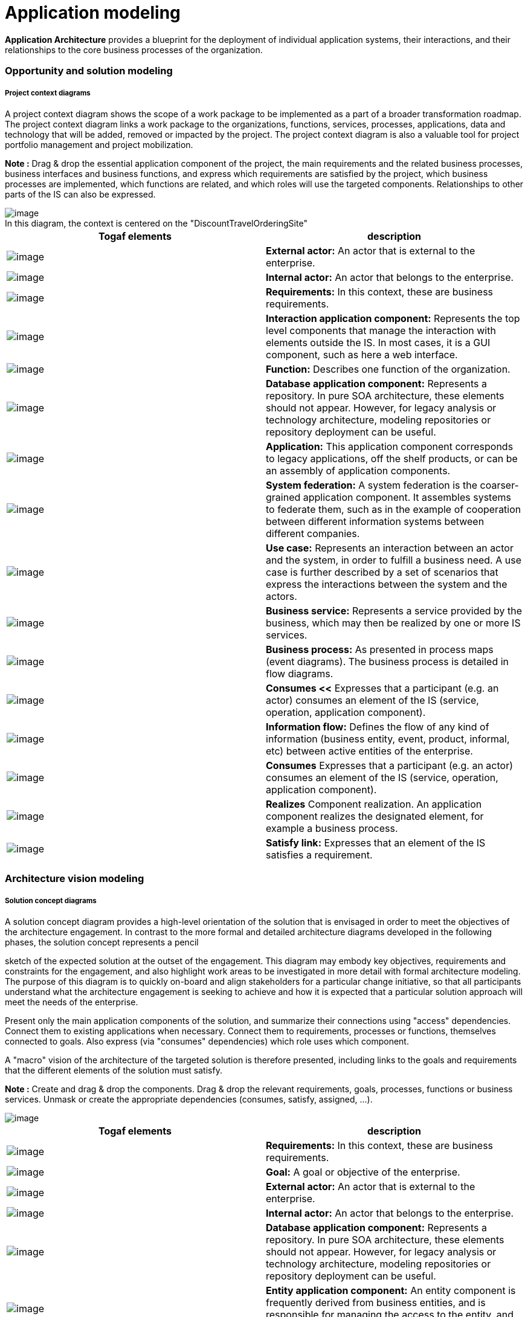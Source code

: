 // Disable all captions for figures.
:!figure-caption:

// Hightlight code source and add the line number
:source-highlighter: coderay
:coderay-linenums-mode: table

= Application modeling

*Application Architecture* provides a blueprint for the deployment of individual application systems, their interactions, and their relationships to the core business processes of the organization.

=== Opportunity and solution modeling

===== Project context diagrams

A project context diagram shows the scope of a work package to be implemented as a part of a broader transformation roadmap. The project context diagram links a work package to the organizations, functions, services, processes, applications, data and technology that will be added, removed or impacted by the project. The project context diagram is also a valuable tool for project portfolio management and project mobilization.

*Note :* Drag & drop the essential application component of the project, the main requirements and the related business processes, business interfaces and business functions, and express which requirements are satisfied by the project, which business processes are implemented, which functions are related, and which roles will use the targeted components. Relationships to other parts of the IS can also be expressed.

.In this diagram, the context is centered on the "DiscountTravelOrderingSite"
image::images/Modeling_Application_modeling_image053.gif[image]


[cols=",",options="header",]
|==============================================================================================================================
|Togaf elements |description
|image:images/Modeling_Application_modeling_image025.gif[image] |*External actor:* An actor that is external to the enterprise.
|image:images/Modeling_Application_modeling_image026.gif[image] | *Internal actor:* An actor that belongs to the enterprise.
|image:images/Modeling_Application_modeling_image054.gif[image] | *Requirements:* In this context, these are business requirements.
|image:images/Modeling_Application_modeling_image055.gif[image] | *Interaction application component:* Represents the top level components that manage the interaction with elements outside the IS. In most cases, it is a GUI component, such as here a web interface.
|image:images/Modeling_Application_modeling_image056.gif[image] | *Function:* Describes one function of the organization.
|image:images/Modeling_Application_modeling_image057.gif[image] | *Database application component:* Represents a repository. In pure SOA architecture, these elements should not appear. However, for legacy analysis or technology architecture, modeling repositories or repository deployment can be useful.
|image:images/Modeling_Application_modeling_image017.gif[image] | *Application:* This application component corresponds to legacy applications, off the shelf products, or can be an assembly of application components.
|image:images/Modeling_Application_modeling_image058.gif[image] | *System federation:* A system federation is the coarser-grained application component. It assembles systems to federate them, such as in the example of cooperation between different information systems between different companies.
|image:images/Modeling_Application_modeling_image059.png[image] | *Use case:* Represents an interaction between an actor and the system, in order to fulfill a business need. A use case is further described by a set of scenarios that express the interactions between the system and the actors.
|image:images/Modeling_Application_modeling_image050.gif[image] | *Business service:* Represents a service provided by the business, which may then be realized by one or more IS services.
|image:images/Modeling_Application_modeling_image060.gif[image] | *Business process:* As presented in process maps (event diagrams). The business process is detailed in flow diagrams.
|image:images/Modeling_Application_modeling_image061.gif[image] | *Consumes <<* Expresses that a participant (e.g. an actor) consumes an element of the IS (service, operation, application component).
|image:images/Modeling_Application_modeling_image062.gif[image] | *Information flow:* Defines the flow of any kind of information (business entity, event, product, informal, etc) between active entities of the enterprise.
|image:images/Modeling_Application_modeling_image061.gif[image] | *Consumes* Expresses that a participant (e.g. an actor) consumes an element of the IS (service, operation, application component).
|image:images/Modeling_Application_modeling_image063.gif[image] | *Realizes* Component realization. An application component realizes the designated element, for example a business process.
|image:images/Modeling_Application_modeling_image064.gif[image] | *Satisfy link:* Expresses that an element of the IS satisfies a requirement.
|==============================================================================================================================


=== Architecture vision modeling

===== Solution concept diagrams

A solution concept diagram provides a high-level orientation of the solution that is envisaged in order to meet the objectives of the architecture engagement. In contrast to the more formal and detailed architecture diagrams developed in the following phases, the solution concept represents a pencil

sketch of the expected solution at the outset of the engagement. This diagram may embody key objectives, requirements and constraints for the engagement, and also highlight work areas to be investigated in more detail with formal architecture modeling. The purpose of this diagram is to quickly on-board and align stakeholders for a particular change initiative, so that all participants understand what the architecture engagement is seeking to achieve and how it is expected that a particular solution approach will meet the needs of the enterprise.

Present only the main application components of the solution, and summarize their connections using "access" dependencies. Connect them to existing applications when necessary. Connect them to requirements, processes or functions, themselves connected to goals. Also express (via "consumes" dependencies) which role uses which component.

A "macro" vision of the architecture of the targeted solution is therefore presented, including links to the goals and requirements that the different elements of the solution must satisfy.

*Note :* Create and drag & drop the components. Drag & drop the relevant requirements, goals, processes, functions or business services. Unmask or create the appropriate dependencies (consumes, satisfy, assigned, ...).

image::images/Modeling_Application_modeling_image065.gif[image]

[cols=",",options="header",]
|=============================================================================================================================================================================================================================================================================================================
|Togaf elements |description
|image:images/Modeling_Application_modeling_image054.gif[image] |*Requirements:* In this context, these are business requirements.
|image:images/Modeling_Application_modeling_image051.gif[image] |*Goal:* A goal or objective of the enterprise.
|image:images/Modeling_Application_modeling_image025.gif[image] |*External actor:* An actor that is external to the enterprise.
|image:images/Modeling_Application_modeling_image026.gif[image] |*Internal actor:* An actor that belongs to the enterprise.
|image:images/Modeling_Application_modeling_image057.gif[image] |*Database application component:* Represents a repository. In pure SOA architecture, these elements should not appear. However, for legacy analysis or technology architecture, modeling repositories or repository deployment can be useful.
|image:images/Modeling_Application_modeling_image011.gif[image] |*Entity application component:* An entity component is frequently derived from business entities, and is responsible for managing the access to the entity, and its integrity.
|image:images/Modeling_Application_modeling_image011.gif[image] |*Entity application component:* An entity component is frequently derived from business entities, and is responsible for managing the access to the entity, and its integrity.
|image:images/Modeling_Application_modeling_image014.gif[image] |*Utility component:* Represents an application component that is frequently reused, and most of the cases bought off the shelf.
|image:images/Modeling_Application_modeling_image016.gif[image] |*System federation:* A system federation is the coarser-grained application component. It assembles systems to federate them, such as in the example of cooperation between different information systems between different companies.
|image:images/Modeling_Application_modeling_image013.gif[image] |*Process application component:* A process application component is responsible for a business process execution. It orchestrates the tasks of the process.
|image:images/Modeling_Application_modeling_image012.gif[image] |*Interaction application component:* Represents the top level components that manage the interaction with what is outside of the IS. In most cases, it is a GUI component, such as here a web interface.
|image:images/Modeling_Application_modeling_image017.gif[image] |*Application:* This application component corresponds to legacy applications, off the shelf products, or can be an assembly of application components.
|image:images/Modeling_Application_modeling_image032.gif[image] |*Business process:* As presented in process maps (event diagrams). The business process is detailed in flow diagrams.
|image:images/Modeling_Application_modeling_image066.gif[image] |*Component realization:* An application component realizes the designated element, for example a business process.
|image:images/Modeling_Application_modeling_image067.gif[image] |*Assigned link:* Assignment of a goal to an element of the enterprise, typically an actor, an organization unit or a business process.
|image:images/Modeling_Application_modeling_image061.gif[image] |*Consumes link:* Expresses that a participant (e.g. an actor) consumes an element of the IS (service, operation, application component).
|image:images/Modeling_Application_modeling_image064.gif[image] |*Satisfy link:* Expresses that an element of the IS satisfies a requirement.
|=============================================================================================================================================================================================================================================================================================================

===== Value chain diagrams

A value chain diagram provides a high-level orientation view of an enterprise and how it interacts with the outside world. In contrast to the more formal functional decomposition diagram developed within Phase B (Business Architecture), the value chain diagram focuses on presentational impact. The purpose of this diagram is to quickly on-board and align stakeholders for a particular change initiative, so that all participants understand the high- level functional and organizational context of the architecture engagement. A usual practice consists in showing a simplified business process diagram, and for each task defining its value factors and changes needed.

*Note :* Use sequence dependencies between functions to express value chains. The "Value factors" and "Changes needed" types of notes express this key information.

.Value chain of the DiscountTravel company
image::images/Modeling_Application_modeling_image068.png[image]


[cols=",",options="header",]
|=========================================================================================================================
|Togaf elements |description
|image:images/Modeling_Application_modeling_image030.gif[image] |*Function:* Describes one function of the organization
|image:images/Modeling_Application_modeling_image069.gif[image] |*Sequence link:* Represents a sequence between functions.
|=========================================================================================================================

=== 2.4.3 Data architecture at application level

=== 2.4.4 Application architecture modeling

Application and user location diagrams

The application and user location diagram shows the geographical distribution of applications. It can be used to show where applications are used by the end users; the distribution of where the host application is executed and/or delivered in client scenarios; the distribution of where applications are developed, tested, and released, and so on. Analysis can reveal opportunities for rationalization, as well as duplication and/or gaps. The purpose of this diagram is to clearly depict the business locations from which business users typically interact with applications, but also the hosting location of the application infrastructure.

The diagram enables:

* Identification of the number of package instances needed to sufficiently support the user population, which may be spread out geographically.
* Estimation of the number and type of user licenses for the package or other software.
* Estimation of the level of support needed for the users and location of support center.
* Selection of the system management tools, structure and management system required to support enterprise users/customers/partners, both locally and remotely.
* Appropriate planning for the technological components of the business, namely server sizing and network bandwidth, and so on.
* Performance considerations when implementing application and technology architecture solutions.

Users typically interact with applications in a variety of ways, for example: * To support the operations of the day-to-day business. * To participate in the execution of a business process. * To access information (look-up, read). * To develop the application. * To administer and maintain the application.

*Note :* Drag & drop the locations of the enterprise, then drag and drop the material (typically the servers) into these locations, and then drag & drop the application components or software elements into the material. Users (roles or actors) can also be deployed in different locations

by dragging and dropping them. Typically, this diagram represents where each server is located, and on which server which application is executed.

.This diagram shows who is using which application on which site
image::images/Modeling_Application_modeling_image070.gif[image]


[cols=",",options="header",]
|===============================================================================================================================================================================================================================================================================
|Togaf elements |description
|image:images/Modeling_Application_modeling_image071.gif[image] |*Headquarter location:* Geographically defines where the elements of the enterprise are deployed (organization units, hardware devices, actors, etc.)
|image:images/Modeling_Application_modeling_image073.png[image] |*Site location:* Geographically defines where the elements of the enterprise are deployed (organization units, hardware devices, actors, etc.). Generally, an enterprise has one headquarter and several sites.
|image:images/Modeling_Application_modeling_image017.gif[image] |*Application:* This application component corresponds to legacy applications, off the shelf products, or can be an assembly of application components.
|image:images/Modeling_Application_modeling_image012.gif[image] |*Interaction application component:* Represents the top level components that manage the interaction with elements outside the IS. In most cases, it is a GUI component, such as here a web interface.
|image:images/Modeling_Application_modeling_image025.gif[image] |*External Actor:* An actor that is external to the enterprise.
|image:images/Modeling_Application_modeling_image026.gif[image] |*Internal actor:* An actor that belongs to the enterprise.
|image:images/Modeling_Application_modeling_image009.gif[image] |*Association between two classes:* An association has a name, and for each extremity provides the role name and cardinalities (possible number of occurrences) of related elements.
|===============================================================================================================================================================================================================================================================================

===== Application communication diagrams

The purpose of the application communication diagram is to depict all models

and mappings related to communication between applications in the metamodel entity. It shows application components and interfaces between components. Interfaces may be associated with data entities where appropriate.

Applications may be associated with business services where appropriate. Communication should be logical and should only show intermediary technology

where it is architecturally relevant.

Application communication diagrams present either an application map of what already exists, or a logical architecture of the future situation. SOA-type architecture is encouraged. This type of architecture is based on service- oriented application components. Where the architecture is hybrid, a mix of (non-SOA) applications, repositories and new SOA-architectured parts can be shown.

In an SOA-oriented architecture, it is recommended that service application components be structured according to their nature and their level: components dedicated to interactions (GUI, WEB), components dedicated to process executions, and entity components which are the most stable.

Components are interconnected via their required and provided services, which are linked by connectors. These required and provided services are typed by IS services which are modeled elsewhere. The service operations provided by these services transport data (parameters) whose types are also modeled in the form of "messages".

*Note :* Use application components to present an SOA- oriented architecture as much as possible. Different kinds of application components exist that allow them to be structured into layers. The main kind of application components are GUI (interaction), process and entity. An application architecture may be hybrid due to the legacy system or external applications. "Application" or "DataBase" components serve this purpose, and can be mixed with SOA-oriented service components. Application components are connected via required or provided services which are connected via

connectors. Provided/required services are typed by IS services that are generally modeled elsewhere.

.The architecture is layered: the interaction component (site) is on top, process components in the middle, and entity components on the bottom
image::images/Modeling_Application_modeling_image073.png[image]


[cols=",",options="header",]
|=============================================================================================================================================================================================================================================================================================================
|Togaf elements |description
|image:images/Modeling_Application_modeling_image012.gif[image] |*Interaction application component:* Represents the top level components that manage the interaction with elements outside the IS. In most cases, this is a GUI component, such as here a web interface.
|image:images/Modeling_Application_modeling_image011.gif[image] |*Entity application component:* An entity component is frequently derived from business entities, and is responsible for managing the access to the entity, and its integrity.
|image:images/Modeling_Application_modeling_image013.gif[image] |*Process application component:* A process application component is responsible for a business process execution. It orchestrates the tasks of the process.
|image:images/Modeling_Application_modeling_image016.gif[image] |*System federation:* A system federation is the coarser-grained application component. It assembles systems to federate them, such as in the example of cooperation between different information systems between different companies.
|image:images/Modeling_Application_modeling_image014.gif[image] |*Utility component:* Represents an application component that is frequently reused, and most of the cases bought off the shelf.
|image:images/Modeling_Application_modeling_image057.gif[image] |*Database application component:* Represents a repository. In pure SOA architecture, these elements should not appear. However, for legacy analysis or technology architecture, modeling repositories or repository deployment can be useful.
|image:images/Modeling_Application_modeling_image017.gif[image] |*Application:* This application component corresponds to legacy applications, off the shelf products, or can be an assembly of application components.
|image:images/Modeling_Application_modeling_image074.gif[image] |b>Provided services:** Access points to application components through provided services.
|image:images/Modeling_Application_modeling_image075.gif[image] |*Required services:* Required services of application components need to be connected to provided services by other components.
|image:images/Modeling_Application_modeling_image076.gif[image] |*Connector:* Used between provided or required services, and or instances of application components.
|image:images/Modeling_Application_modeling_image077.gif[image] |*Information flow:* Defines the flow of any kind of information (business entity, event, product, informal, etc.) between active entities of the enterprise.
|image:images/Modeling_Application_modeling_image018.gif[image] |*Flow link:* Flow link between data (e.g. business entity, event, product) and active elements (e.g. business process, service).
|image:images/Modeling_Application_modeling_image025.gif[image] |*External actor:* An actor that is external to the enterprise
|image:images/Modeling_Application_modeling_image061.gif[image] |*Comsumes link:* Expresses that a participant (e.g. actor) consumes an element of the IS (service, operation, application component).
|=============================================================================================================================================================================================================================================================================================================

===== Application migration diagrams

The application migration diagram identifies application migration from baseline to target application components. It enables a more accurate

estimation of migration costs by showing precisely which applications and

interfaces need to be mapped between migration stages.

In Modelio, one strategy is to model the overall information system as a

system application component for each of its states. In the context of each version of the system, instances of application components will be created (by simply dragging & dropping application components into the system component). This enables you to show several instances of identical components deployed in several versions of the IS. Between these instances, "migration" dependencies are drawn. The model can be more accurate, and focused, for example, on different versions of services on different occurrences of application components.

The aim is to define the trajectory between the current version of the IS and the version that you wish to obtain, over several stages. The component deployment technique enables you to present the same component deployed in several versions of the IS, and interconnected differently according to the context.

.Migration strategy in three step
image::images/Modeling_Application_modeling_image078.png[image] 

In this diagram, we see that the "Travel" application component will be developed in three versions. The first one will still be based on the TravelPortfolioManagement (legacy) application, whilst the second version will work on its own, with direct access to the repository.

Each version of the IS is represented by a different "system element" in which occurrences of application components are deployed. This allows you to show that the same application component is used in several versions, or that an application component in version N will migrate into one or several application components in version N+1.

[cols=",",options="header",]
|==============================================================================================================================================================================================================================================
|Togaf elements |description
|image:images/Modeling_Application_modeling_image079.gif[image] |*System:* In general, all application components are directly or recursively embedded within the system. This frequently represents the IS of the enterprise.
|image:images/Modeling_Application_modeling_image017.gif[image] |*Application:* This application component corresponds to legacy applications, off the shelf products, or can be an assembly of application components.
|image:images/Modeling_Application_modeling_image011.gif[image] |*Entity application component:* An entity component is frequently derived from business entities, and is responsible for managing the access to the entity, and its integrity.
|image:images/Modeling_Application_modeling_image013.gif[image] |*Process application component:* A process application component is responsible for a business process execution. It orchestrates the tasks of the process.
|image:images/Modeling_Application_modeling_image080.gif[image] |*Migrates link:* Migration of elements between two versions of the IS. This is generally used between business entities, or application components.
|==============================================================================================================================================================================================================================================

===== Enterprise manageability diagrams

The enterprise manageability diagram shows how one or more applications interact with application and technology components that support operational management of a solution. This diagram is really a filter on the application communication diagram, specifically for enterprise management class software.

Analysis can reveal duplication and gaps, and opportunities in the IT service management operation of an organization. It would identify temporary applications, staging areas, and the infrastructure required to support migrations (for example, parallel run environments, etc).

*Note :* The use of enterprise manageability diagrams is similar to that of application communication diagrams, where some application components and their properties are dragged and dropped from the explorer. The "migrates" dependency is frequently used there.

.Manageability diagram focused on the "Travel" application component migration issue
image:images/Modeling_Application_modeling_image081.gif[image]
 
In this example, an enterprise manageability diagram shows how a part of the system will evolve to progressively pass from a hybrid situation (where "Travel" component (V1) uses the earlier "TravelPortfolioManager" application which manages data access), to a situation without this earlier application, where the "Travel" component (V2) uses the new central repository. The use of "migrate" links summarizes which old parts are replaced by which new parts.

[cols=",",options="header",]
|======================================================================================================================================================================================================================================================================
|Togaf elements |description
|image:images/Modeling_Application_modeling_image011.gif[image] |*Entity application component:* An entity component is frequently derived from business entities, and is responsible for managing the access to the entity, and its integrity.
|image:images/Modeling_Application_modeling_image012.gif[image] |*Interaction application component:* Represents the top level components that manage the interaction with elements outside the IS. In most cases, it is a GUI component, such as here a web interface.
|======================================================================================================================================================================================================================================================================

image:images/Modeling_Application_modeling_image074.gif[image] | *Provided services:* Access points to application components through provided services. image:images/Modeling_Application_modeling_image075.gif[image] | *Required services:* Required services of application components need to be connected to provided services by other components. image:images/Modeling_Application_modeling_image017.gif[image] | *Application:* This application component corresponds to legacy applications, off the shelf products, or can be an assembly of application components. image:images/Modeling_Application_modeling_image057.gif[image] | *Database application component:* Represents a repository. In pure SOA architecture, these elements should not appear. However, for legacy analysis or technology architecture, modeling repositories or repository deployment can be useful. image:images/Modeling_Application_modeling_image082.gif[image] | *Migrates <<* Migration of elements between two versions of the IS. Generally used between business entities, or application components. image:images/Modeling_Application_modeling_image077.gif#,image>> | *Information flow:* Defines the flow of any kind of information (business entity, event, product, informal, etc.) between active entities of the enterprise. image:images/Modeling_Application_modeling_image076.gif[image] | *Connector:* Used between provided or required services, and or instances of application components.

===== Process/System realization diagrams

The purpose of the process/system realization diagram is to clearly depict the sequence of events when multiple applications are involved in the execution of

a business process. It enhances the application communication diagram by augmenting it with any sequencing constraints, and hand-off points between

batch and real-time processing. It identifies complex sequences that could be

simplified, as well as possible rationalization points in the architecture in order to provide more timely information to business users. It can also identify process efficiency improvements that may reduce interaction traffic between applications.

*Note :* Drag & drop the processes that you want to illustrate, drag & drop the application components that are involved, and draw "component realization" dependencies. Indications of role or order can be made using information flows (as in the example), or notes attached to elements.

.Two processes are realized by one application, and two application components
image::images/Modeling_Application_modeling_image083.gif[image]

[cols=",",options="header",]
|======================================================================================================================================================================================================================================================================
|Togaf elements |description
|image:images/Modeling_Application_modeling_image084.gif[image] |*Interaction application component*: Represents the top level components that manage the interaction with elements outside the IS. In most cases, it is a GUI component, such as here a web interface.
|image:images/Modeling_Application_modeling_image085.gif[image] |*Process application component*: A process application component is responsible for a business process execution. It orchestrates the tasks of the process.
|image:images/Modeling_Application_modeling_image086.gif[image] |*Business process*: As presented in process maps (event diagrams). The business process is detailed in flow diagrams.
|image:images/Modeling_Application_modeling_image087.gif[image] |*Application*: This application component corresponds to legacy applications, off the shelf products, or can be an assembly of application components.
|image:images/Modeling_Application_modeling_image088.gif[image] |*Component realization*: An application component realizes the designated element, for example a business process.
|======================================================================================================================================================================================================================================================================

image:images/Modeling_Application_modeling_image089.gif[image] | *Access link*: Dependency between parts of the IS, such as typically application components. Expresses that the origin element uses or accesses to elements of the destination. image:images/Modeling_Application_modeling_image090.gif[image] | *Information flow*: Defines the flow of any kind of information (business entity, event, product, informal, etc) between active entities of the enterprise.

===== System use case diagrams

A system use case diagram displays the relationships between consumers and providers of application services. Application services are consumed by actors or other application services and the application use case diagram provides added richness in describing application functionality by illustrating how and when that functionality is used. The purpose of the system use case diagram is to help to describe and validate the interaction between actors and their roles with applications. As the architecture progresses, the use case can evolve from functional information to include technical realization details. Architectural system use cases can also be re-used in more detailed system design work.

System use case diagrams use UML use cases. TOGAF roles and actors are used in place of UML actors. "Component realization" links enable you to express which application components implement which use cases.

*Note :* Create use cases, drag and drop roles and actors, drag and drop application components, and draw communication links between roles and use cases, and component realization links between components and use cases.

.Use cases are enriched by the presentation of the application components that implement them
image::images/Modeling_Application_modeling_image091.png[image]
 
[cols=",",options="header",]
|==================================================================================================================================================================================================================================================================================================
|Togaf elements |description
|image:images/Modeling_Application_modeling_image025.gif[image] |*External actor:* An actor that is external to the enterprise
|image:images/Modeling_Application_modeling_image026.gif[image] |*Internal actor:* An actor that belongs to the enterprise.
|image:images/Modeling_Application_modeling_image092.png[image] |*Use case:* Represents an interaction between an actor and the system, in order to fulfill a business need. A use case is further described by a set of scenarios that express the interactions between the system and the actors.
|image:images/Modeling_Application_modeling_image093.gif[image] |*Communication link:* Expresses the communication that takes place between actors and the use case in which they are involved.
|image:images/Modeling_Application_modeling_image094.gif[image] |*Component realization link:* Component realization between an application component and the business element that it implements.
|==================================================================================================================================================================================================================================================================================================
